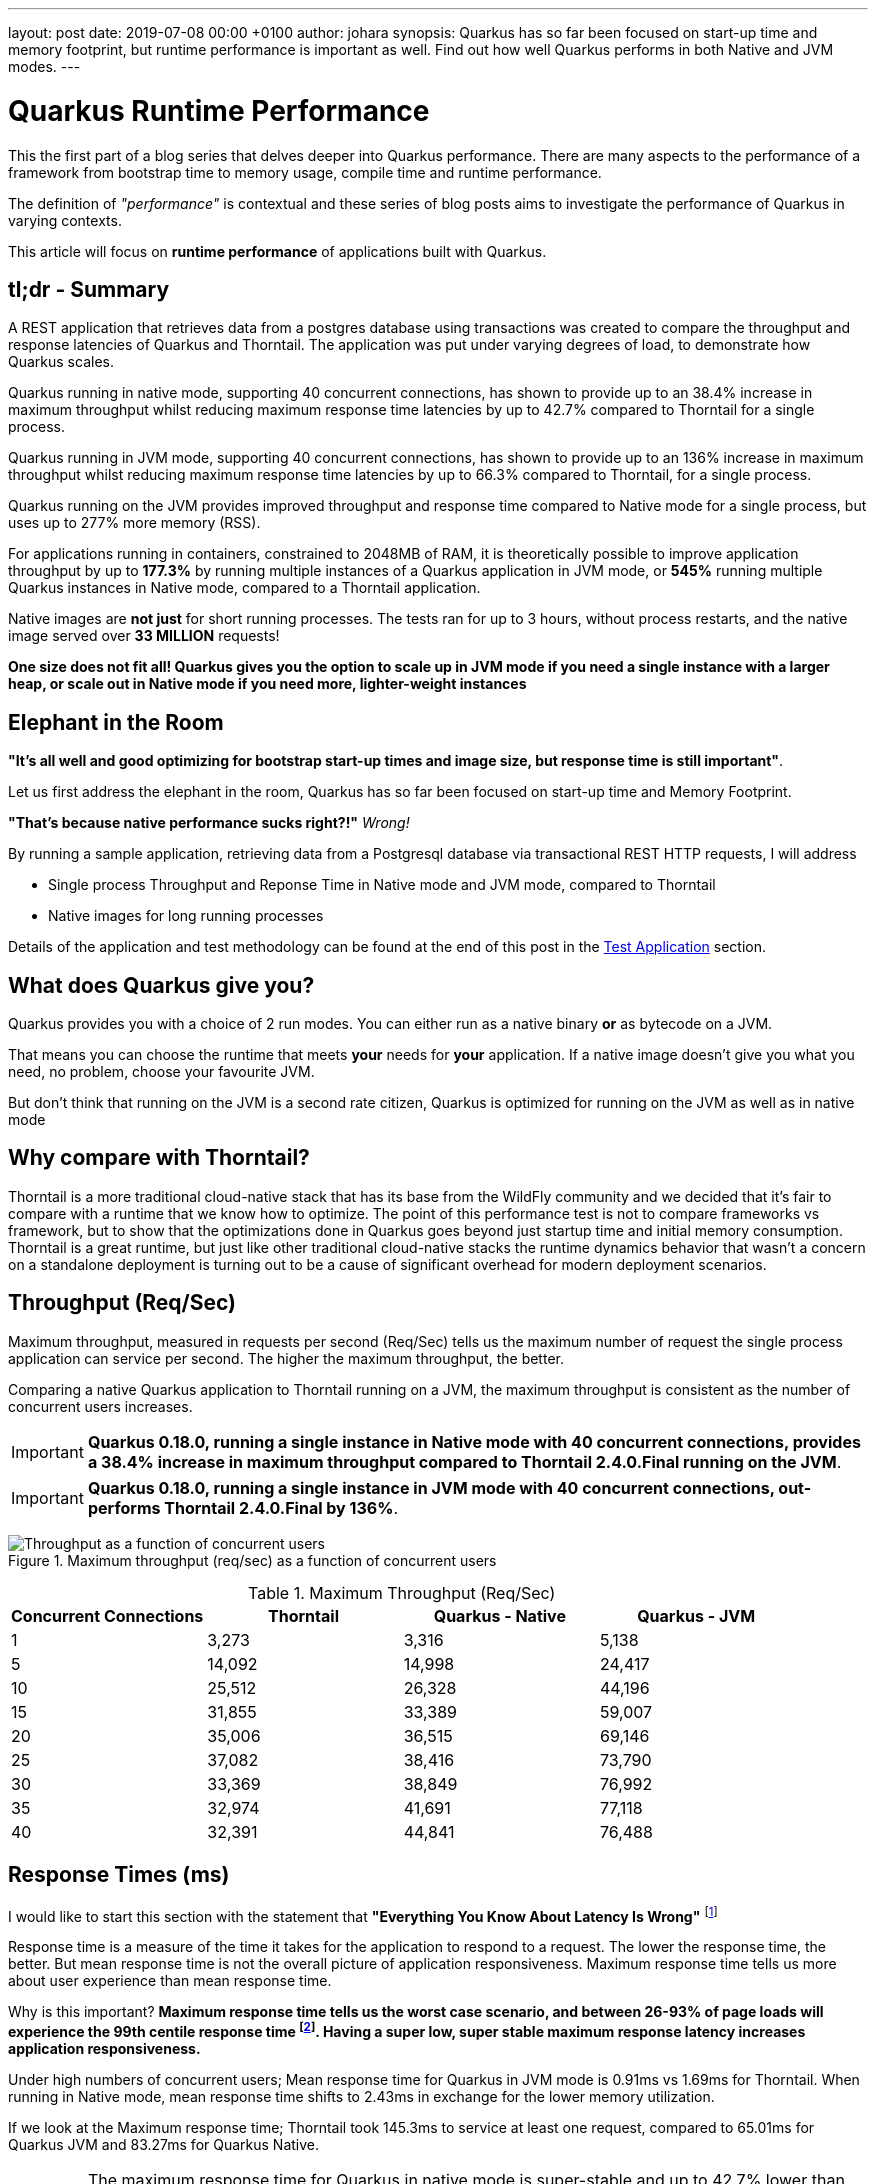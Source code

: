 ---
layout: post
date:   2019-07-08 00:00 +0100
author: johara
synopsis: Quarkus has so far been focused on start-up time and memory footprint, but runtime performance is important as well. Find out how well Quarkus performs in both Native and JVM modes.
---

= Quarkus Runtime Performance
:imagesdir: /assets/images/posts/performance

This the first part of a blog series that delves deeper into Quarkus performance.  There are many aspects to the performance of a framework from bootstrap time to memory usage, compile time and runtime performance.

The definition of _"performance"_ is contextual and these series of blog posts aims to investigate the performance of Quarkus in varying contexts. 

This article will focus on **runtime performance** of applications built with Quarkus.

:quarkusVersion:	0.18.0
:thorntailVersion:	2.4.0.Final
:quarkusNativeMaxThroughputIncrease:	38.4
:quarkusNativeMaxResponseTimeReduction:	55.6
:quarkusJvmMaxThroughputIncrease:	136
:quarkusJvmmaxresponsetimereduction:	66.3
:quarkusJvmNativeMemoryComparison:	240
:2gThorntailMaxInstances:	3
:2gThorntailMaxThroughput:	111,246
:2gThorntailMaxThroughputCompareThorntail:	100
:2gQuarkusJvmMaxInstances:	4
:2gQuarkusJvmMaxThroughput:	308,472
:2gQuarkusJvmMaxCompareThorntail:	277
:2gQuarkusJvmMaxCompareThorntailIncrease:	177.3
:2gQuarkusNativeMaxInstances:	16
:2gQuarkusNativeMaxThroughput:	717,456
:2gQuarkusNativeMaxThroughputCompareThorntail:	645
:2gQuarkusNativeMaxCompareThorntailIncrease:	545
:quarkusNativeNumberRequests:	33,400,000
:quarkusNativeNumberRequestsMillion:	33
:thorntailMeanResponseTime40:	1.69
:quarkusJvmMeanResponseTime40:	0.91
:quarkusNativeMeanResponseTime40:	2.43
:quarkusNativeMaxResponseTimeReduction:	42.7
:thorntailMaxResponseTime:	145.3
:quarkusJvmMaxResponseTime:	65.01
:quarkusNativeMaxResponseTime:	83.27
:thorntailStartTime:	8764
:quarkusJvmStartTime:	1629
:quarkusNativeStartTime:	18
:thorntailRSS:	651
:quarkusJvmRSS:	414
:quarkusNativeRSS:	122
:quarkusJvmRssCompareThorntail:	63.6
:quarkusNativeRssCompareThorntail:	18.7
:quarkusJvmThroughputCompareThorntail:	108.0
:quarkusNativeThroughputCompareThorntail:	20.9
:thorntailMaxThroughput:	37,082
:quarkusJvmMaxThroughput:	77,118
:quarkusNativeMaxThroughput:	44,841

== tl;dr - Summary

A REST application that retrieves data from a postgres database using transactions was created to compare the throughput and response latencies of Quarkus and Thorntail.  The application was put under varying degrees of load, to demonstrate how Quarkus scales.

Quarkus running in native mode, supporting 40 concurrent connections, has shown to provide up to an {quarkusNativeMaxThroughputIncrease}% increase in maximum throughput whilst reducing maximum response time latencies by up to {quarkusnativemaxresponsetimereduction}% compared to Thorntail for a single process.

Quarkus running in JVM mode, supporting 40 concurrent connections, has shown to provide up to an {quarkusJvmMaxThroughputIncrease}% increase in maximum throughput whilst reducing maximum response time latencies by up to {quarkusJvmmaxresponsetimereduction}% compared to Thorntail, for a single process.

Quarkus running on the JVM provides improved throughput and response time compared to Native mode for a single process, but uses up to {2gQuarkusJvmMaxCompareThorntail}% more memory (RSS).

For applications running in containers, constrained to 2048MB of RAM, it is theoretically possible to improve application throughput by up to *{2gQuarkusJvmMaxCompareThorntailIncrease}%* by running multiple instances of a Quarkus application in JVM mode, or *{2gQuarkusNativeMaxCompareThorntailIncrease}%* running multiple Quarkus instances in Native mode, compared to a Thorntail application.

Native images are **not just** for short running processes. The tests ran for up to 3 hours, without process restarts, and the native image served over *{quarkusNativeNumberRequestsMillion} MILLION* requests!

**One size does not fit all! Quarkus gives you the option to scale up in JVM mode if you need a single instance with a larger heap, or scale out in Native mode if you need more, lighter-weight instances**

== Elephant in the Room

*"It's all well and good optimizing for bootstrap start-up times and image size, but response time is still important"*. 

Let us first address the elephant in the room, Quarkus has so far been focused on start-up time and Memory Footprint. 

*"That's because native performance sucks right?!"* _Wrong!_

By running a sample application, retrieving data from a Postgresql database via transactional REST HTTP requests, I will address

*   Single process Throughput and Reponse Time in Native mode and JVM mode, compared to Thorntail 
*   Native images for long running processes

Details of the application and test methodology can be found at the end of this post in the <<Test Application>> section.

== What does Quarkus give you?

Quarkus provides you with a choice of 2 run modes.  You can either run as a native binary *or* as bytecode on a JVM.

That means you can choose the runtime that meets *your* needs for *your* application. If a native image doesn't give you what you need, no problem, choose your favourite JVM.

But don't think that running on the JVM is a second rate citizen, Quarkus is optimized for running on the JVM as well as in native mode

== Why compare with Thorntail?

Thorntail is a more traditional cloud-native stack that has its base from the WildFly community and we decided that it's fair to compare with a runtime that we know how to optimize. The point of this performance test is not to compare frameworks vs framework, but to show that the optimizations done in Quarkus goes beyond just startup time and initial memory consumption. Thorntail is a great runtime, but just like other traditional cloud-native stacks the runtime dynamics behavior that wasn't a concern on a standalone deployment is turning out to be a cause of significant overhead for modern deployment scenarios.

== Throughput (Req/Sec)

Maximum throughput, measured in requests per second (Req/Sec) tells us the maximum number of request the single process application can service per second.  The higher the maximum throughput, the better.

Comparing a native Quarkus application to Thorntail running on a JVM, the maximum throughput is consistent as the number of concurrent users increases.  

[IMPORTANT]
====
**Quarkus {quarkusVersion}, running a single instance in Native mode with 40 concurrent connections, provides a {quarkusNativeMaxThroughputIncrease}% increase in maximum throughput compared to Thorntail {thorntailVersion} running on the JVM**.
====

[IMPORTANT]
====
**Quarkus {quarkusVersion}, running a single instance in JVM mode with 40 concurrent connections, out-performs Thorntail {thorntailVersion} by {quarkusJvmMaxThroughputIncrease}%**.
====
{sp}  

.Maximum throughput (req/sec) as a function of concurrent users
image::throughput.png[Throughput as a function of concurrent users]
{sp}  

.Maximum Throughput (Req/Sec) 
[width="100%",frame="topbot",options="header"]
|=====================
|Concurrent Connections | Thorntail | Quarkus - Native | Quarkus - JVM
|1|3,273|3,316|5,138
|5|14,092|14,998|24,417
|10|25,512|26,328|44,196
|15|31,855|33,389|59,007
|20|35,006|36,515|69,146
|25|37,082|38,416|73,790
|30|33,369|38,849|76,992
|35|32,974|41,691|77,118
|40|32,391|44,841|76,488
|=====================

== Response Times (ms)

I would like to start this section with the statement that **"Everything You Know About Latency Is Wrong"** footnote:[https://bravenewgeek.com/everything-you-know-about-latency-is-wrong/]

Response time is a measure of the time it takes for the application to respond to a request. The lower the response time, the better. But mean response time is not the overall picture of application responsiveness.  Maximum response time tells us more about user experience than mean response time.

Why is this important?  **Maximum response time tells us the worst case scenario, and between 26-93% of page loads will experience the 99th centile response time footnote:[https://bravenewgeek.com/everything-you-know-about-latency-is-wrong/].  Having a super low, super stable maximum response latency increases application responsiveness.**

Under high numbers of concurrent users; Mean response time for Quarkus in JVM mode is {quarkusJvmMeanResponseTime40}ms vs {thorntailMeanResponseTime40}ms for Thorntail. When running in Native mode, mean response time shifts to {quarkusNativeMeanResponseTime40}ms in exchange for the lower memory utilization.  

If we look at the Maximum response time; Thorntail took {thorntailMaxResponseTime}ms to service at least one request, compared to {quarkusJvmMaxResponseTime}ms for Quarkus JVM and {quarkusNativeMaxResponseTime}ms for Quarkus Native.  

[IMPORTANT]
====
The maximum response time for Quarkus in native mode is super-stable and up to {quarkusNativeMaxResponseTimeReduction}% lower than Thorntail.
====

[IMPORTANT]
====
The lower mean response time latencies running on the JVM are due to the GC implementations available in the JVM are superior to the GC implementation currently available in GraalVM. Quarkus is currently still a Beta release, and improvements are planned for running in native mode
====
{sp}  

.Mean Response Time (ms) as a function of concurrent users
image::meanLatency.png[Mean Response Time as a function of concurrent users]
{sp}  

.Maximum Response Time (ms) as a function of concurrent users
image::maxLatency.png[Mean Response Time as a function of concurrent users]
{sp}  

.Response Time (ms)
[width="100%",frame="topbot",options="header"]
|=====================
|Concurrent Connections | Thorntail (mean) | Thorntail (max) | Quarkus - Native (mean) | Quarkus - Native (max) |Quarkus - JVM (mean) | Quarkus - JVM (max)
|1|0.324|9.31|0.327|6.13|0.196|9.52
|5|0.461|13.12|0.494|9.86|0.232|13.85
|10|0.53|11.3|0.698|14.24|0.278|16.08
|15|0.842|145.16|0.91|14.86|0.334|18.38
|20|1.02|134.9|1.15|16.4|0.389|23.7
|25|1.2|145.3|1.3|16.86|0.472|21.25
|30|1.26|34.87|1.69|26.52|0.545|83.27
|35|1.35|30.94|1.84|65.01|0.78|32.9
|40|1.69|143.49|2.43|48.37|0.91|63.71
|=====================

== Application Start Time

start-up times and memory usage were measured for each runtime using the method described here https://quarkus.io/guides/performance-measure

[width="50%",frame="topbot",options="header"]
|=====================
|Metric | Thorntail | Quarkus - Native | Quarkus - JVM 
|Start Time |{thorntailStartTime} ms|{quarkusNativeStartTime} ms|{quarkusJvmStartTime} ms
|=====================


== Maximum Memory Usage

Memory for each application process was measured with `ps`
```
$ ps -o rss -p <PID>
```

The maximum memory usage during the runs was captured.

[width="50%",frame="topbot",options="header"]
|=====================
|Thorntail | Quarkus - JVM| Quarkus - Native  
|{thorntailRSS} MB|{quarkusJvmRSS} MB|{quarkusNativeRSS} MB
|=====================
{sp}  

[IMPORTANT]
====
Compared to Thorntail, Quarkus in native mode used only *{quarkusNativeRssCompareThorntail}%* of memory to service *{quarkusNativeThroughputCompareThorntail}% more requests* and Quarkus in JVM mode used *{quarkusJvmRssCompareThorntail}%* of memory to service *{quarkusJvmThroughputCompareThorntail}%* more requests
====

Therefore, **using a machine with 2048MB of memory**, running more than one process (not constrained by CPU), it should be possible to achieve the following increases in throughput over Thorntail;

[width="100%",frame="topbot",options="header"]
|=====================
|Runtime Mode |Memory (MB)| Number processes per 2048MB| Max Throughput per Process (Req/Sec)| Overall Max Throughput (Req/Sec) | Compared to Thorntail
|Thorntail| {thorntailRSS} | {2gThorntailMaxInstances} | {thorntailMaxThroughput} | {2gThorntailMaxThroughput}| {2gThorntailMaxThroughputCompareThorntail}%
|Quarkus - JVM| {quarkusJvmRSS} | {2gQuarkusJvmMaxInstances} | {quarkusJvmMaxThroughput} | {2gQuarkusJvmMaxThroughput} | {2gQuarkusJvmMaxCompareThorntail}%
|Quarkus - Native| {quarkusNativeRSS} | {2gQuarkusNativeMaxInstances} | {quarkusNativeMaxThroughput} | {2gQuarkusNativeMaxThroughput} | {2gQuarkusNativeMaxThroughputCompareThorntail}%
|=====================
{sp} 

[IMPORTANT]
====
For applications running in cloud environments, it is theoretically possible to improve application throughput by up to *{2gQuarkusNativeMaxCompareThorntailIncrease}%* for the same amount of memory by running multiple instances of a Quarkus application in native mode.
====

== Quarkus native - Long running processes

Another concern is that Quarkus running in native mode is not suitable for long running processes.


[IMPORTANT]
====
During testing, Quarkus was running in native mode for more than 3hrs at a time, and serviced over *51,890,000* requests!
====

These requests caused hundreds of Full GC cycles, and the process remained stable throughout. 

== Test Application

The test application is a Transactional REST/JPA application that makes calls to a Postgresql database. The application and database were both running inside a docker container.

Sources are available here: https://github.com/johnaohara/quarkusRestCrudDemo

=== Building and Running test Application

==== Prerequisites

 * docker (min v1.13.1)
 * maven (min 3v.5.4)

==== Build;

Quarkus JVM
```
 $ cd ./quarkus
 $ build-quarkus-jvm.sh
```

or Quarkus Native

```
 $ cd ./quarkus
 $ build-quarkus-native.sh
```
 
or Thorntail
 
```
 $ cd ./thorntail
 $ ./build-thorntail.sh
```

==== Run;

First start postgresql running in a docker container;

```
docker run -d --rm -p 5432:5432 --network host  \
	-e POSTGRES_DB='rest-crud' \
	-e POSTGRES_USER='restcrud'  \
	-e POSTGRES_PASSWORD='restcrud' \
	docker.io/postgres:10.5
```

then start the application running in a docker container;

```
 $ cd ./quarkus
 $ ./run-quarkus-jvm.sh
```
or Quarkus Native
```
 $ run-quarkus-native.sh
```

or Thorntail

```
 $ cd ./thorntail
 $ ./run-thorntail.sh
```

==== Runtime validation

Navigate browser to http://{REMOTE_HOST}:8080/

or

```
$ curl -D - http://{REMOTE_HOST}:8080/fruits

HTTP/1.1 200 OK
Connection: keep-alive
Content-Type: application/json
Content-Length: 75
Date: Mon, 01 Apr 2019 07:57:17 GMT

[{"id":2,"name":"Apple"},{"id":3,"name":"Banana"},{"id":1,"name":"Cherry"}]
```

== Runtime Performance Metrics

Throughput and Response Time were measured using the wrk command line tool https://github.com/wg/wrk.

A shell script for running wrk is provided;
```
$ ./runWrk.sh
```

== Runtime Environment

=== System Under Test
CPU: 32 x Intel(R) Xeon(R) CPU E5-2640 v3 @ 2.60GHz

Operating System: Red Hat Enterprise Linux Server release 7.6 (3.10.0-693.25.2.el7.x86_64)

Memory: 262GB

Ethernet: Solarflare Communications SFC9020 10G Ethernet Controller

=== Client system

CPU: 24 x Intel(R) Xeon(R) CPU E5-2640 @ 2.80GHz

Operating System: Red Hat Enterprise Linux Server release 7.6 (3.10.0-229.el7.x86_64)

Memory: 64GB

Ethernet: Solarflare Communications SFC9020 [Solarstorm]

=== JVM
Java HotSpot(TM) 64-Bit Server VM (build 25.191-b12, mixed mode)
